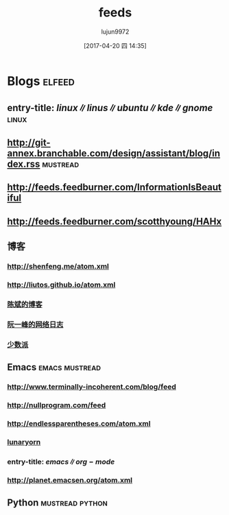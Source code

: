 #+TITLE: feeds
#+AUTHOR: lujun9972
#+TAGS: .spacemacs.d
#+DATE: [2017-04-20 四 14:35]
#+LANGUAGE:  zh-CN
#+OPTIONS:  H:6 num:nil toc:t \n:nil ::t |:t ^:nil -:nil f:t *:t <:nil

* Blogs                                                              :elfeed:
** entry-title: \(linux\|linus\|ubuntu\|kde\|gnome\)                  :linux:
** http://git-annex.branchable.com/design/assistant/blog/index.rss :mustread:
** http://feeds.feedburner.com/InformationIsBeautiful
** http://feeds.feedburner.com/scotthyoung/HAHx
** 博客
*** http://shenfeng.me/atom.xml
*** http://liutos.github.io/atom.xml
*** [[http://blog.binchen.org/?feed=rss2][陈斌的博客]] 
*** [[http://feeds.feedburner.com/ruanyifeng][阮一峰的网络日志]]
*** [[http://sspai.com/feed][少数派]]
** Emacs                                                    :emacs:mustread:
*** http://www.terminally-incoherent.com/blog/feed
*** http://nullprogram.com/feed
*** http://endlessparentheses.com/atom.xml 
*** [[http://www.lunaryorn.com/feed.atom][lunaryorn]]
*** entry-title: \(emacs\|org-mode\)
*** http://planet.emacsen.org/atom.xml
** Python                                                 :mustread:python:
# *** http://planet.python.org/rss10.xml 

